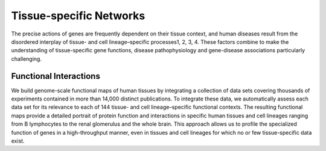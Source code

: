 ===========================
Tissue-specific Networks
===========================

The precise actions of genes are frequently dependent on their tissue context, and human diseases result from the disordered interplay of tissue- and cell lineage–specific processes1, 2, 3, 4. These factors combine to make the understanding of tissue-specific gene functions, disease pathophysiology and gene-disease associations particularly challenging. 


Functional Interactions
---------------------------

We build genome-scale functional maps of human tissues by integrating a collection of data sets covering thousands of experiments contained in more than 14,000 distinct publications. To integrate these data, we automatically assess each data set for its relevance to each of 144 tissue- and cell lineage–specific functional contexts. The resulting functional maps provide a detailed portrait of protein function and interactions in specific human tissues and cell lineages ranging from B lymphocytes to the renal glomerulus and the whole brain. This approach allows us to profile the specialized function of genes in a high-throughput manner, even in tissues and cell lineages for which no or few tissue-specific data exist.
